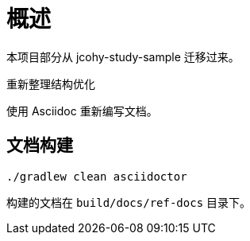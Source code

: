 = 概述

本项目部分从 jcohy-study-sample 迁移过来。

重新整理结构优化

使用 Asciidoc 重新编写文档。

== 文档构建

[source,shell]
----
./gradlew clean asciidoctor
----

构建的文档在 `build/docs/ref-docs` 目录下。